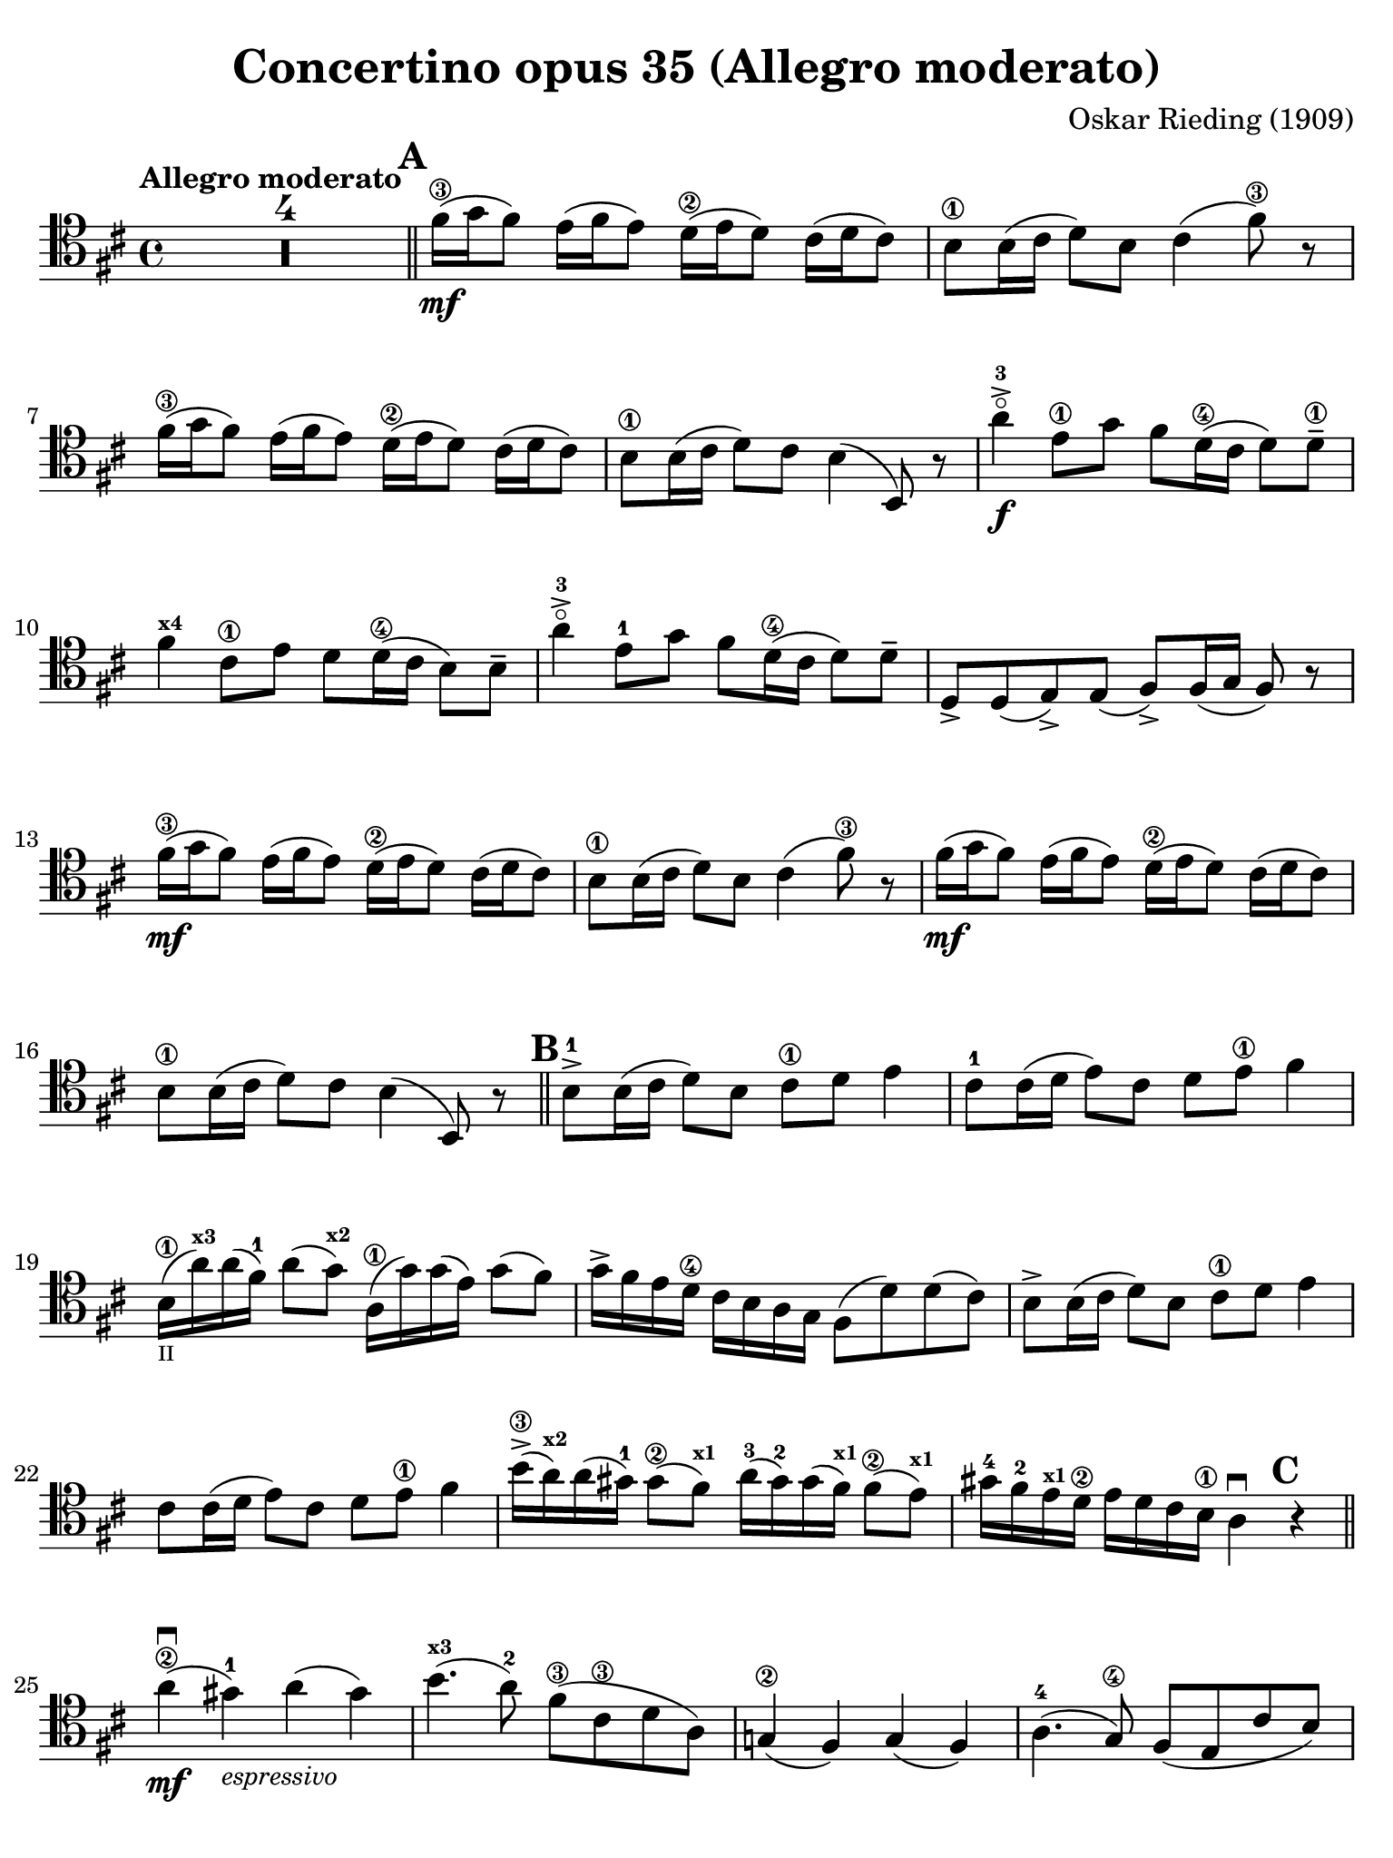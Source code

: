 #(set-global-staff-size 21)

\version "2.24.0"

\header {
  title    = "Concertino opus 35 (Allegro moderato)"
  composer = "Oskar Rieding (1909)"
  tagline  = ""
}

\language "italiano"

% iPad Pro 12.9

\paper {
  paper-width  = 195\mm
  paper-height = 260\mm
  indent = #0
  page-count = #3
  line-width = #184
  print-page-number = ##f
  ragged-last-bottom = ##t
  ragged-bottom = ##f
%  ragged-last = ##t
}

\score {
  \new Staff {
   \override Hairpin.to-barline = ##f
   \time 4/4
   \key re \major
   \tempo "Allegro moderato"
   \clef "tenor"
   \set fingeringOrientations = #'(left)
   \compressEmptyMeasures

   | R1*4

   \bar "||"
   \mark \default

   | fad'16\3\mf( sol'16 fad'8) mi'16( fad'16 mi'8)
     re'16\2( mi'16 re'8) dod'16( re'16 dod'8)
   | si8\1 si16( dod'16 re'8) si8 dod'4( fad'8\3) r8
   | fad'16\3( sol'16 fad'8) mi'16( fad'16 mi'8)
     re'16\2( mi'16 re'8) dod'16( re'16 dod'8)
   | si8\1 si16( dod'16 re'8) dod'8 si4( si,8) r8
   | la'4-3\flageolet->\f mi'8\1 sol'8 fad'8
     re'16\4( dod'16 re'8) re'8\1--
   | fad'4^\markup{\bold\teeny x4} dod'8\1 mi'8 re'8
     re'16\4( dod'16 si8) si8--
   | la'4-3\flageolet-> mi'8-1 sol'8 fad'8
     re'16\4( dod'16 re'8) re'8--
   | re8-> re8( mi8->) mi8( fad8->) fad16( sol16 fad8) r8
   | fad'16\3\mf( sol'16 fad'8) mi'16( fad'16 mi'8)
     re'16\2( mi'16 re'8) dod'16( re'16 dod'8)
   | si8\1 si16( dod'16 re'8) si8 dod'4( fad'8\3) r8
   | fad'16\mf( sol'16 fad'8) mi'16( fad'16 mi'8)
     re'16\2( mi'16 re'8) dod'16( re'16 dod'8)
   | si8\1 si16( dod'16 re'8) dod'8 si4( si,8) r8

   \bar "||"
   \mark \default

   | si8-1-> si16( dod'16 re'8) si8 dod'8\1 re'8 mi'4
   | dod'8-1 dod'16( re'16 mi'8) dod'8 re'8 mi'8\1 fad'4
   | si16\1_\markup{\teeny II}( la'16^\markup{\bold\teeny x3})
     la'16( fad'16-1) la'8( sol'8^\markup{\bold\teeny x2})
     la16\1( sol'16) sol'16( mi'16) sol'8( fad'8)
   | sol'16-> fad'16 mi'16 re'16\4 dod'16 si16 la16 sol16
     fad8( re'8) re'8( dod'8)
   | si8-> si16( dod'16 re'8) si8 dod'8\1 re'8 mi'4
   | dod'8 dod'16( re'16 mi'8) dod'8 re'8 mi'8\1 fad'4
   | si'16\3->( la'16^\markup{\bold\teeny x2})
     la'16( sold'16-1) sold'8\2( fad'8^\markup{\bold\teeny x1})
     la'16-3( sold'16-2) sold'16( fad'16^\markup{\bold\teeny x1})
     fad'8\2( mi'8)^\markup{\bold\teeny x1}
   | sold'16-4 fad'16-2 mi'16^\markup{\bold\teeny x1} re'16\2
     mi'16 re'16 dod'16 si16\1 la4\downbow

     \mark \default
     r4

     \bar "||"

   | la'4\2\mf\downbow( sold'4)-1_\markup{\small\italic "espressivo"}
     la'4( sold'4)
   | si'4.^\markup{\bold\teeny x3}( la'8-2) fad'8\3( dod'8\3 re'8 la8)
   | sol!4\2( fad4) sol4( fad4)
   | la4.-4( sol8\4) fad8( mi8 dod'8 si8)
   | si4.( la8) dod'4.( si8)
   | re'4.\2( dod'8)\< mi'8( re'8\4 dod'8 si8)\!
   | la8\f( re'8\1 fad'8^\markup{\bold\teeny x4} la'8-3\flageolet)
     fad'8\4( re'8^\markup{\bold\teeny x1} la8 fad8\3)
   | mi8( fad8 sol8 la8) dod'8^\markup{\small\italic "rit."}\>(
     si8 sol8 mi8)\!
   | re8\mf^\markup{\small\italic "a tempo"}( mi8 fad8 sol8)
     la8( re'8) la8 do'8
   | do'8( si8) sol8 la8\1 si8( mi'8) si8\1 re'8
   | re'8->( dod'!8) la8 si8 dod'8(\< fad'8\3) dod'8\1 mi'8\!
   | mi'8->\f( re'8) dod'8\3\> si8 la8( fad8) sol8\! mi8

   \bar "||"
   \mark \default

   | re16\mf mi16 fad16 sol16 la16 si16 dod'16 re'16
     mi16 fad16\< sol16 la16 si16 dod'16\1 re'16\! mi'16
   | mi'16(-4 re'16) re'16( dod'16) dod'16\3( si16) si16( la16)
     dod'16(\> si16) si16( la16) la16\open\!( sol16) sol16( mi16)
   | re16\mf mi16 fad16 sol16 la16 si16 dod'16 re'16
     mi16 fad16 sol16 la16 si16\< dod'16\1 re'16 mi'16\!
   | mi'16(-4 re'16) re'16( dod'16) dod'16\3( si16) si16( la16)
     dod'16(\> si16) si16( la16) la16\open\!( sol16) sol16(\< mi16)
   | re16 re16 fad16 fad16 la16 la16 dod'16 dod'16\! re'16 re'16
     fad'16\3 fad'16 la'16-3\flageolet la'16 fad'16\1 fad'16
   | re'4^\markup{\bold\teeny x3} r4 r2

   \bar "||"
   \mark \default

   | fad'16\3\mf( sol'16 fad'8) mi'16( fad'16 mi'8)
     re'16\2( mi'16 re'8) dod'16( re'16 dod'8)
   | si8\1 si16( dod'16 re'8) si8 dod'4( fad'8\3) r8
   | fad'16\mf( sol'16 fad'8) mi'16( fad'16 mi'8)
     re'16\2( mi'16 re'8) dod'16( re'16 dod'8)
   | si8\1 si16( dod'16 re'8) dod'8 si4( si,8) r8
   | la'4-3\flageolet->\f mi'8\1 sol'8 fad'8
     re'16\4( dod'16 re'8) re'8\1--
   | fad'4^\markup{\bold\teeny x4} dod'8\1 mi'8 re'8
     re'16\4( dod'16 si8) si8--
   | la'4-3\flageolet-> mi'8\1 sol'8 fad'8
     re'16\4( dod'16 re'8) re'8--
   | re8-> re8( mi8->) mi8( fad8->) fad16( sol16 fad8) r8
   | fad'16\3\mf( sol'16 fad'8) mi'16( fad'16 mi'8)
     re'16\2( mi'16 re'8) dod'16( re'16 dod'8)
   | si8\1 si16( dod'16 re'8) si8 dod'4( fad'8\3) r8
   | fad'16\mf( sol'16 fad'8) mi'16( fad'16 mi'8)
     re'16\2( mi'16 re'8) dod'16( re'16 dod'8)
   | si8\1 si16( dod'16 re'8) dod'8 si4( si,8) r8
   | R2*4^\markup{\small\italic "rit."}

   \pageBreak

   \bar "||"
   \mark \default

   | si,4\mf( mi4)_\markup{\small\italic "espressivo"} re4( sol4)
   | fad4( re'4)-3\flageolet do'2\4
   | si4( la4) mi4\1( fad4)
   | sol4\2( mi'4) re'2
   | sol'4.\f\2( fad'8)-1 la'4.(-4 sol'8\4)
   | fad'4( re'4) la4( si4)
   | \clef "bass"
     dod'!4.( si8) la8( sol8 mi8\> fad8)
   | re2 do2\!
   | si,4\mf( mi4) re4( sol4)
   | fad4( re'4) do'2
   | si4( la4) mi4( fad4)
   | sol\2( mi'4) re'2
   | mi'4\f( re'4) do'4\2( si4)
   | \clef "tenor"
     la4( la'4-3\flageolet) sol'4\4( mi'4)
   | dod'!4\1( re'4) si'4.\3_\markup{\small\italic "rit."}( la'8)-2
   | sol'2.-1\> si'4-3\!
   | la'8\3->( si8-1)_\markup{\teeny "II"} si16( do'16 si8)
     sol'8->\4( si8-3) si16( do'16 si8)
   | mi16\1 mi16\< fad16 fad16 sol16 sol16\! la16 la16
     si8->\> la16( sol16 fad8)\! r8
   | la'8\3->( sol'8)-2 si16-1_\markup{\teeny II}( do'!16 si8)
     sol'8\4->( fad'8-3) la16-1(_\markup{\teeny "II"} si16 la8)
   | do'!16-4-> do'16 si16-3 si16
     la16-1 la16 sol16\4 sol16 fad4\< si4-1\!
   | si16\mf( do'16 si8) la16( si16 la8) sol16\2( la16 sol8) fad16( sol16 fad8)
   | mi8\1 mi16( fad16 sol8) mi8 fad4( re8) r8
   | re'16\2( mi'16 re'8) do'16\2( re'16 do'8) si16( do'16 si8) la16( si16 la8)
   | si8( re'8) dod'!8 sol'8\4 fad'4( dod'8\3) r8
   | fad'16\3\mf( sol'16 fad'8) mi'16( fad'16 mi'8)
     re'16\2( mi'16 re'8) dod'16( re'16 dod'8)
   | re'16( mi'16 re'8) do'16\2( re'16 do'8)
     si16( do'16 si8) la16( si16 la8)
   | sol8( si8) mi'8\4 re'8 dod'!8( sol'8\4) fad'8 mi'8
     fad'8( re'8\4) si8 fad8 re'4.\<( dod'8)\!
   | si16\f( dod'16 re'16 dod'16) si16( dod'16 re'16 dod'16)
     si16 si16 dod'16 dod'16 re'16 re'16 dod'16 dod'16
   | re'16 re'16 si16 si16 la16\open la16 sol16\2 sol16
     fad16 fad16 mi'16-4 mi'16 re'16 re'16 dod'16 dod'16
   | si16\1( dod'16 re'16 dod'16) si16( dod'16 re'16 dod'16)
     si16 si16 dod'16 dod'16 re'16 re'16 dod'16 dod'16
   | re'16 re'16 fad'16\3 fad'16 la'16-3\flageolet la'16 sol'16-4 sol'16
     fad'16 fad'16 mi'16 mi'16 re'16 re'16 dod'16 dod'16
   | si16 si16 dod'16 dod'16 re'16 re'16 si16 si16
     fad16 fad16 sol16 sol16 fad16 fad16 re16 re16
   | \clef "bass"
     si,16 si,16 lad,16 lad,16 si,16 si,16 lad,16 lad,16
     si,16 si,16 lad,16 lad,16 si,16 si,16 lad,16 lad,16
     \set fingeringOrientations = #'(left)
     si,4 r4 << <si,-1>4 <fad-1>4 <re'\finger\markup{\circle 2}>4\downbow>> r4
   | si,1\downbow\fermata

   \bar "|."
 }
}
